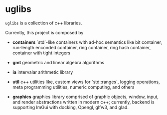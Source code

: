 * uglibs

=uglibs= is a collection of c++ libraries.

Currently, this project is composed by

- *containers* `std`-like containers with ad-hoc semantics like bit container, run-length enconded container, ring container, ring hash container, container with tight integers

- *gmt* geometric and linear algebra algorithms

- *ia* intervalar arithmetic library

- *util* c++ utilities like, custom views for `std::ranges`, logging operations, meta programming utilities, numeric computing, and others

- *graphics* graphics library comprised of graphic objects, window, input, and render abstractions written in modern c++; currently, backend is supporting ImGui with docking, Opengl, glfw3, and glad.
